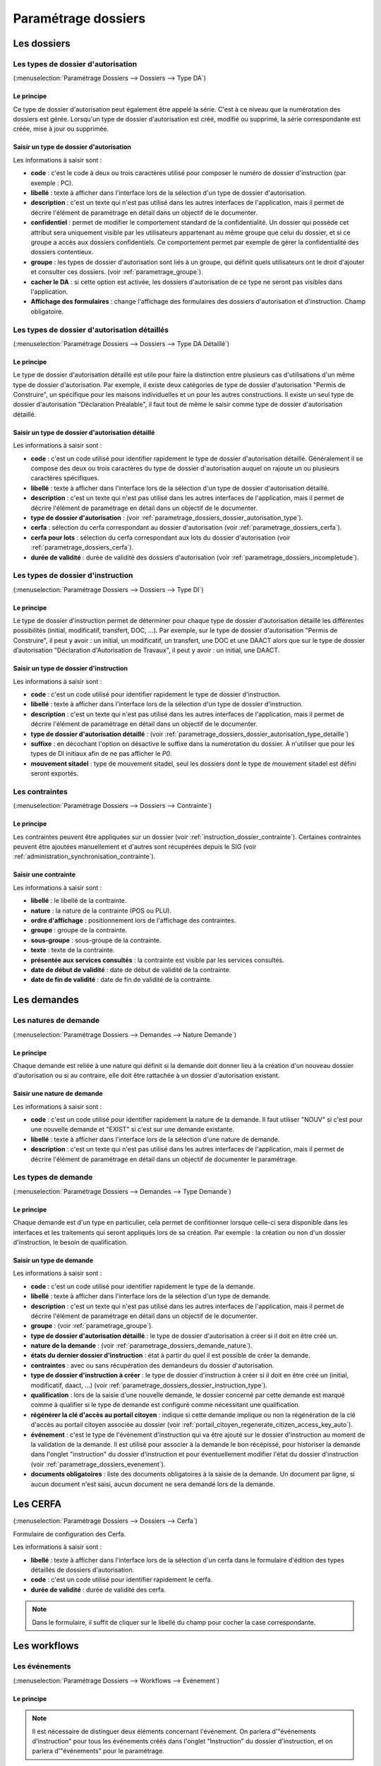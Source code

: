 .. _parametrage_dossiers:

####################
Paramétrage dossiers
####################

Les dossiers
############


.. _parametrage_dossiers_dossier_autorisation_type:

===================================
Les types de dossier d'autorisation
===================================

(:menuselection:`Paramétrage Dossiers --> Dossiers --> Type DA`)


Le principe
===========

Ce type de dossier d'autorisation peut également être appelé la série. C'est à
ce niveau que la numérotation des dossiers est gérée.
Lorsqu'un type de dossier d'autorisation est créé, modifié ou supprimé, la série
correspondante est créée, mise à jour ou supprimée.

Saisir un type de dossier d'autorisation
========================================

Les informations à saisir sont :

* **code** : c'est le code à deux ou trois caractères utilisé pour composer le numéro de
  dossier d'instruction (par exemple : PC).
* **libellé** : texte à afficher dans l'interface lors de la sélection
  d'un type de dossier d'autorisation.
* **description** : c'est un texte qui n'est pas utilisé dans les autres
  interfaces de l'application, mais il permet de décrire l'élément de
  paramétrage en détail dans un objectif de le documenter.
* **confidentiel** : permet de modifier le comportement standard de la
  confidentialité. Un dossier qui possède cet attribut sera uniquement visible par les
  utilisateurs appartenant au même groupe que celui du dossier, et si ce groupe a accès
  aux dossiers confidentiels. Ce comportement permet par exemple de gérer la
  confidentialité des dossiers contentieux.
* **groupe** : les types de dossier d'autorisation sont liés à un groupe, qui définit
  quels utilisateurs ont le droit d'ajouter et consulter ces dossiers.
  (voir :ref:`parametrage_groupe`).
* **cacher le DA** : si cette option est activée, les dossiers d'autorisation de ce type
  ne seront pas visibles dans l'application.
* **Affichage des formulaires** : change l'affichage des formulaires des dossiers d'autorisation et d'instruction. Champ obligatoire.


.. _parametrage_dossiers_dossier_autorisation_type_detaille:

=============================================
Les types de dossier d'autorisation détaillés
=============================================

(:menuselection:`Paramétrage Dossiers --> Dossiers --> Type DA Détaillé`)

Le principe
===========

Le type de dossier d'autorisation détaillé est utile pour faire la distinction
entre plusieurs cas d'utilisations d'un même type de dossier d'autorisation.
Par exemple, il existe deux catégories de type de dossier d'autorisation "Permis
de Construire", un spécifique pour les maisons individuelles et un pour les
autres constructions. Il existe un seul type de dossier d'autorisation
"Déclaration Préalable", il faut tout de même le saisir comme type de dossier
d'autorisation détaillé.

Saisir un type de dossier d'autorisation détaillé
=================================================

Les informations à saisir sont :

* **code** : c'est un code utilisé pour identifier rapidement le type de dossier
  d'autorisation détaillé. Généralement il se compose des deux ou trois caractères du
  type de dossier d'autorisation auquel on rajoute un ou plusieurs caractères
  spécifiques.
* **libellé** : texte à afficher dans l'interface lors de la sélection
  d'un type de dossier d'autorisation détaillé.
* **description** : c'est un texte qui n'est pas utilisé dans les autres
  interfaces de l'application, mais il permet de décrire l'élément de
  paramétrage en détail dans un objectif de le documenter.
* **type de dossier d'autorisation** : (voir
  :ref:`parametrage_dossiers_dossier_autorisation_type`).
* **cerfa** : sélection du cerfa correspondant au dossier d'autorisation (voir :ref:`parametrage_dossiers_cerfa`).
* **cerfa pour lots** : sélection du cerfa correspondant aux lots du dossier d'autorisation (voir :ref:`parametrage_dossiers_cerfa`).
* **durée de validité** : durée de validité des dossiers d'autorisation (voir :ref:`parametrage_dossiers_incompletude`).

.. _parametrage_dossiers_dossier_instruction_type:

==================================
Les types de dossier d'instruction
==================================

(:menuselection:`Paramétrage Dossiers --> Dossiers --> Type DI`)

Le principe
===========

Le type de dossier d'instruction permet de déterminer pour chaque type de
dossier d'autorisation détaillé les différentes possibilités (initial,
modificatif, transfert, DOC, ...). Par exemple, sur le type de dossier
d'autorisation "Permis de Construire", il peut y avoir : un initial, un
modificatif, un transfert, une DOC et une DAACT alors que sur le type de dossier
d’autorisation "Déclaration d'Autorisation de Travaux", il peut y avoir : un
initial, une DAACT.

Saisir un type de dossier d'instruction
=======================================

Les informations à saisir sont :

* **code** : c'est un code utilisé pour identifier rapidement le type de dossier
  d'instruction. 
* **libellé** : texte à afficher dans l'interface lors de la sélection
  d'un type de dossier d'instruction.
* **description** : c'est un texte qui n'est pas utilisé dans les autres
  interfaces de l'application, mais il permet de décrire l'élément de
  paramétrage en détail dans un objectif de le documenter.
* **type de dossier d'autorisation détaillé** : (voir
  :ref:`parametrage_dossiers_dossier_autorisation_type_detaille`)
* **suffixe** : en décochant l'option on désactive le suffixe dans la numérotation du dossier. À n'utiliser que pour les types de DI initiaux afin de ne pas afficher le *P0*.
* **mouvement sitadel** : type de mouvement sitadel, seul les dossiers dont le 
  type de mouvement sitadel est défini seront exportés.

.. _parametrage_dossiers_contrainte:

===============
Les contraintes
===============

(:menuselection:`Paramétrage Dossiers --> Dossiers --> Contrainte`)

Le principe
===========

Les contraintes peuvent être appliquées sur un dossier (voir :ref:`instruction_dossier_contrainte`). 
Certaines contraintes peuvent être ajoutées manuellement et d'autres sont récupérées depuis le SIG (voir 
:ref:`administration_synchronisation_contrainte`).

Saisir une contrainte
=====================

Les informations à saisir sont :

* **libellé** : le libellé de la contrainte.
* **nature** : la nature de la contrainte (POS ou PLU).
* **ordre d'affichage** : positionnement lors de l'affichage des contraintes.
* **groupe** : groupe de la contrainte.
* **sous-groupe** : sous-groupe de la contrainte.
* **texte** : texte de la contrainte.
* **présentée aux services consultés** : la contrainte est visible par les 
  services consultés.
* **date de début de validité** : date de début de validité de la contrainte.
* **date de fin de validité** : date de fin de validité de la contrainte.

.. _parametrage_dossiers_demandes:

Les demandes
############

.. _parametrage_dossiers_demande_nature:

======================
Les natures de demande
======================

(:menuselection:`Paramétrage Dossiers --> Demandes --> Nature Demande`)

Le principe
===========

Chaque demande est reliée à une nature qui définit si la demande doit donner
lieu à la création d'un nouveau dossier d'autorisation ou si au contraire, elle
doit être rattachée à un dossier d'autorisation existant.

Saisir une nature de demande
============================

Les informations à saisir sont :

* **code** : c'est un code utilisé pour identifier rapidement la nature de la
  demande.
  Il faut utiliser "NOUV" si c'est pour une nouvelle demande et "EXIST" si c'est sur
  une demande existante.
* **libellé** : texte à afficher dans l'interface lors de la sélection
  d'une nature de demande.
* **description** : c'est un texte qui n'est pas utilisé dans les autres
  interfaces de l'application, mais il permet de décrire l'élément de
  paramétrage en détail dans un objectif de documenter le paramétrage.


.. _parametrage_dossiers_demande_type:

====================
Les types de demande
====================

(:menuselection:`Paramétrage Dossiers --> Demandes --> Type Demande`)

Le principe
===========

Chaque demande est d'un type en particulier, cela permet de confitionner
lorsque celle-ci sera disponible dans les interfaces et les traitements
qui seront appliqués lors de sa création. Par exemple : la création ou non d'un
dossier d'instruction, le besoin de qualification.

Saisir un type de demande
=========================

Les informations à saisir sont :

* **code** : c'est un code utilisé pour identifier rapidement le type de la
  demande.
* **libellé** : texte à afficher dans l'interface lors de la sélection
  d'un type de demande.
* **description** : c'est un texte qui n'est pas utilisé dans les autres
  interfaces de l'application, mais il permet de décrire l'élément de
  paramétrage en détail dans un objectif de le documenter.
* **groupe** : (voir :ref:`parametrage_groupe`).
* **type de dossier d'autorisation détaillé** : le type de dossier d'autorisation
  à créer si il doit en être créé un.
* **nature de la demande** : (voir :ref:`parametrage_dossiers_demande_nature`).
* **états du dernier dossier d'instruction** : état à partir du quel il est possible
  de créer la demande.
* **contraintes** : avec ou sans récupération des demandeurs du dossier
  d'autorisation.
* **type de dossier d'instruction à créer** : le type de dossier d'instruction
  à créer si il doit en être créé un (initial, modificatif, daact, ...) (voir
  :ref:`parametrage_dossiers_dossier_instruction_type`).
* **qualification** : lors de la saisie d'une nouvelle demande, le dossier
  concerné par cette demande est marqué comme à qualifier si le type de demande
  est configuré comme nécessitant une qualification.
* **régénérer la clé d'accès au portail citoyen** : indique si cette demande implique ou non la régénération de la clé d'accès au portail citoyen associée au dossier (voir
  :ref:`portail_citoyen_regenerate_citizen_access_key_auto`).
* **événement** : c'est le type de l'événement d'instruction qui va être
  ajouté sur le dossier d'instruction au moment de la validation de la demande.
  Il est utilisé pour associer à la demande le bon récépissé, pour historiser
  la demande dans l'onglet "instruction" du dossier d'instruction et pour
  éventuellement modifier l'état du dossier d'instruction (voir
  :ref:`parametrage_dossiers_evenement`).
* **documents obligatoires** : liste des documents obligatoires à la saisie de la demande.
  Un document par ligne, si aucun document n'est saisi, aucun document ne sera demandé
  lors de la demande.

.. _parametrage_dossiers_cerfa:

Les CERFA
#########

(:menuselection:`Paramétrage Dossiers --> Dossiers --> Cerfa`)

.. image:: parametrage_cerfa_form.png

Formulaire de configuration des Cerfa.

Les informations à saisir sont :

* **libellé** : texte à afficher dans l'interface lors de la sélection
  d'un cerfa dans le formulaire d'édition des types détaillés de dossiers d'autorisation.
* **code** : c'est un code utilisé pour identifier rapidement le cerfa.
* **durée de validité** : durée de validité des cerfa.

.. note::

    Dans le formulaire, il suffit de cliquer sur le libellé du champ pour cocher
    la case correspondante.


.. _parametrage_dossiers_workflows:

Les workflows
#############

.. _parametrage_dossiers_evenement:

==============
Les événements
==============

(:menuselection:`Paramétrage Dossiers --> Workflows --> Événement`)

Le principe
===========

.. note::

    Il est nécessaire de distinguer deux éléments concernant l'événement. On
    parlera d'"événements d'instruction" pour tous les événements créés dans
    l'onglet "Instruction" du dossier d'instruction, et on parlera
    d'"événements" pour le paramétrage.


Le paramétrage de l'événement permet, lors de la création d'un événement
d'instruction, de :

* déclencher une action (recalcul d'informations du dossier d'instruction),
* modifier l'état du dossier d'instruction,
* générer un document PDF, lettre au pétitionnaire ou acte, au moyen d'une
  lettre type,
* déclencher des suivis de dates et des actions spécifiques pour les arrêtés.

Les événements d'instruction disponibles dans l'interface dépendent de l'état
dans lequel est le dossier d'instruction.

.. _parametrage_dossiers_saisir_evenement:

Saisir un événement
===================

Les informations à saisir sont :

* **libellé** : texte affiché dans l'interface lors du choix d'un événement à
  créer.
* **type** : permet de qualifier un type d'événement. Les valeurs disponibles
  sont : "arrêté" pour permettre une gestion propre aux arrêtés, "incomplétude" ou "majoration de délais" pour permettre certains calculs dans les tableaux de bord de l'instructeur et "affichage" permettant de ne pas compter l'instruction comme instruisant le dossier.
* **non verrouillable** : permet d'identifier un événement comme non 
  verrouillable. C'est-à-dire que l'événement d'instruction sera toujours
  modifiable même si le dossier d'autorisation est clôturé.
* **retour** : permet de distinguer un événement "retour", c'est-à-dire un 
  événement qui ne sera utilsé qu'en tant qu'événement retour AR ou événement
  retour de signature. Ce champ n'est plus modifiable après validation du
  formulaire d'ajout.
* **état(s) source** : liste des états depuis lequel cet événement est
  disponible(voir :ref:`parametrage_dossiers_etat`).
* **type(s) de DI concerné(s)** : liste des types de dossier d'instruction pour
  lesquels cet événement est disponible (voir
  :ref:`parametrage_dossiers_dossier_instruction_type`).
* **restriction** : condition optionnelle permettant de refuser la validation du
  formulaire d'ajout d'événement d'instruction si le résultat est faux. Il est
  possible de vérifier deux conditions simultanément avec un OU logique ou un ET
  logique (cf. ci-après les types d'opérateurs et exemples).

  Champs utilisables : [archive_date_dernier_depot] [archive_date_complet]
  [archive_date_rejet] [archive_date_limite]
  [archive_date_notification_delai] [archive_date_decision]
  [archive_date_validite] [archive_date_achevement]
  [archive_date_conformite] [archive_date_chantier]
  [archive_date_limite_incompletude]
  [archive_delai_incompletude]
  [duree_validite] [delai]
  [delai_notification] [date_evenement]
  [duree_validite_parametrage][date_depot].

  Trois types d'opérateurs sont disponibles :

  * de comparaison : >=, <=, == et != ;
  * d'affectation : + et - ;
  * logiques : && et ||.

  Exemples :

  * date_evenement <= archive_date_dernier_depot + 1

  * date_evenement <= archive_date_dernier_depot && archive_date_complet == date_depot

* **action** : c'est l'action déclenchée par cet événement. Les valeurs
  disponibles sont les valeurs du paramétrage des actions (voir
  :ref:`parametrage_dossiers_action`).
* **état** : paramètre disponible dans les règles de l'action. (voir
  :ref:`parametrage_dossiers_etat`).
* **délai** : paramètre disponible dans les règles de l'action.
* **tacite** : paramètre disponible dans les règles de l'action.
* **délai notification** : paramètre disponible dans les règles de l'action.
* **avis** : paramètre disponible dans les règles de l'action. Choix de l'avis
  correspondant à l'événement à utiliser dans les règles de l'action. Les
  valeurs disponibles sont les valeurs du paramétrage des avis (voir
  :ref:`parametrage_dossiers_avis_decision`).
* **lettre type** : (voir :ref:`parametrage_dossiers_om_etat_lettretype`).
* **consultation** : cette case à cocher est présente pour afficher la liste
  des consultations dans le complément sous la forme « Vu l'avis » avis rendu
  « du service » nom du service consulté.
* **phase** : liste à choix des :ref:`phases <parametrage_phase>` à afficher sur la lettre recommandée.
* **Finaliser automatiquement** : cette case à cocher est présente pour activer la finalisation automatique de l'événement, donc la génération automatique de sa lettre type associée.
* **autorité compétente** : liste des autorité possible
  des consultations dans l'édition.
* **événement suivant tacite** : événement déclenché automatiquement lorsque la
  date de tacite est dépassée.
* **évènement suivant AR** : événement déclenché par un retour AR, si l'état du
  dossier d'instruction est bien lié à l'événement (état « compatible ») et si
  la restriction est valide. Cet événement peut donc déclencher un changement
  d'état du dossier d'instruction et une action.
* **évènement retour signature** : événement déclenché par la signature par l'autorité compétente de l'arrété.

.. _parametrage_dossiers_evenement_retour:

Paramétrage d'un événement ayant un "événement retour signature" ou un "événement retour AR"
============================================================================================

Contexte : lorsqu'un événement possède un événement retour AR ou un événement
retour de signature, c'est, en général, cet événement lié qui effectue le
recalcul des dates. Pour cela il lui faut les mêmes paramètres que son
événement principal.

Dans un premier temps, il va falloir saisir l'événement retour signature et/ou 
l'événement retour AR lié. Pour cela, se reporter à la section :ref:`parametrage_dossiers_saisir_evenement`. 

N.B. : Il est important de cocher la case "retour" lors de la saisie de l'événement 
lié. C'est cette option qui va servir à distinguer cet événement des autres.

N.B. : Une fois la case "retour" cochée, les champs délai, accord tacite, délai 
notification, avis, événement retour AR et événement lors du retour de signature
ne seront plus modifiables.

Une fois le(s) événement(s) lié(s) saisie(s), l'événement principal (celui qui 
précéde l'événement retour signature et/ou l'événement retour AR) peut être saisi 
à son tour avec les bonnes règles de gestions :ref:`parametrage_dossiers_saisir_evenement`. 

N.B. : Dans la liste déroulante "événement retour AR" et "événement lors du 
retour de signature", choisir les événements liés.

Une fois validé, le paramétrage saisie dans l'événement principal sera répercuté 
vers ses événements liés. 

Les paramètres répercutés de l'événement principal vers l'événement retour :

- le délai ;

- la décision tacite ;

- l'avis ;

- la restriction ;

- le délai de notification.

Un même événement ne peut pas être à la fois l'événement retour signature et 
l'événement retour AR d'un événement principal et ne peut être utilisé que pour 
un seul événement.

.. _parametrage_dossiers_etat:

=========
Les états
=========

(:menuselection:`Paramétrage Dossiers --> Workflows --> État`)

Le principe
===========

Un état est la situation dans laquelle se trouve un dossier d'instruction à un
moment précis. Un dossier d'instruction est toujours dans un état. Cet état
existe dès la création du dossier d'instruction. Il va évoluer au cours de
l'instruction du dossier. C'est l'état du dossier d'instruction qui détermine
les événements possibles.

Saisir un état
==============

Les informations à saisir sont :

* **état** : c'est l'identifiant de l'état (dans le sens clé primaire de
  l'enregistrement), il est recommandé de saisir ici une chaine de caractères
  dans laquelle les espaces, les apostrophes ou tout caractère spécial sont
  remplacés par des "_", les caractères accentués par leur caractère non
  accentué et les majuscules remplacés par des minuscules (exemple : si le
  libellé de l'état est "Initialisé", la valeur à saisir ici serait
  "initialisé").
* **libellé** : texte à afficher dans l'interface lors de la sélection d'une
  état.
* **statut** : permet de catégoriser l'état pour permettre de gérer le statut du
  dossier "en cours" ou "clôturé".


.. _parametrage_dossiers_action:

===========
Les actions
===========

(:menuselection:`Paramétrage Dossiers --> Workflows --> Action`)

Le principe
===========

Une action permet de recalculer des informations du dossier d'instruction. Elle
est composée d'une série de règles de calculs. Chaque règle de calcul vise à
modifier la valeur du champ lié dans le dossier d'instruction.
Une action peut également mettre à jour la valeur de certaines données techniques.

Elle accepte en paramètre de calcul :

* la valeur initiale de l'un des champs disponibles pour le dossier
  d'instruction,
* les valeurs du précédent dossier d'instruction (si ce n'est pas un 
  dépôt inital, exemple dans le cas d'une prorogation),
* des valeurs fixées dans le paramétrage de l'action,
* des valeurs fixées dans le paramétrage de l'événement déclenchant l'action,
* des formules de calcul,
* des valeurs de certaines données techniques.

La valeur "null" vide la valeur du champ dans le Dossier d'Instruction.


Saisir une action
=================

Les informations à saisir sont :

* **action** : c'est l'identifiant de l'action (dans le sens clé primaire de
  l'enregistrement), il est recommandé de saisir ici une chaine de caractères
  dans laquelle les espaces, les apostrophes ou tout caractère spécial sont
  remplacés par des "_", les caractères accentués par leur caractère non
  accentué et les majuscules remplacés par des minuscules (exemple : si le
  libellé de l'action est "Prolonger le délai de validité", la valeur à saisir
  ici serait "prolonger_le_delai_de_validite").
* **libellé** : texte à afficher dans l'interface lors de la sélection
  d'une action.
* **pour tous les champs Règle** : règle rattaché au champ du dossier
  d'instruction du même nom à l'exception des règles sur données techniques.
* **pour les 5 champs Règle données techniques** : dans le premier champ, saisir la donnée technique à modifier (choix restreint au données techniques présentées :ref:`ici <valeur_donnees_techniques>` ; dans le second, la valeur à lui affecter. Ce dernier peut contenir une ou plusieurs valeurs, issue(s) de celles présentées dans l'aide à la saisie. Dans le cas d'une composition, utiliser l'opérateur `+` pour concaténer les différentes valeurs.


Les champs disponibles pour la saisie des règles sont :

**Valeurs du dossier avant l'évènement**

[archive_etat] [archive_delai] [archive_accord_tacite] [archive_avis]
[archive_date_dernier_depot] [archive_date_complet] [archive_date_rejet] [archive_date_limite] [archive_date_notification_delai] [archive_date_decision] [archive_date_validite] [archive_date_achevement] [archive_date_conformite] [archive_date_chantier] [archive_etat_pendant_incompletude] [archive_date_limite_incompletude] [archive_delai_incompletude] [archive_autorite_competente] [archive_date_cloture_instruction] [archive_date_premiere_visite] [archive_date_derniere_visite] [archive_date_contradictoire] [archive_date_retour_contradictoire] [archive_date_ait] [archive_date_transmission_parquet] [duree_validite] [date_depot]

**Paramètres de l'évènement**

[etat] [delai] [accord_tacite] [avis_decision] 
[delai_notification] [date_evenement] [autorite_competente]
[complement_om_html] [complement2_om_html]
[complement3_om_html] [complement4_om_html]

**Valeurs de l'événement d'instruction principal**

[date_envoi_signature] [date_retour_signature] [date_envoi_rar] 
[date_retour_rar] [date_envoi_rar] [date_retour_rar] 
[date_envoi_controle_legalite] [date_retour_controle_legalite]

**Paramètres du type detaillé du dossier d'autorisation**

[duree_validite_parametrage]

.. _valeur_donnees_techniques:

**Valeurs des données techniques**

[ctx_nature_travaux_infra_om_html] [ctx_article_non_resp_om_html]

**Suppression de la valeur**

[null]

Exemples de règles :

* exemple avec 3 opérandes : date_evenement+delai+3
* exemple avec 2 opérandes : archive_date_complet+4
* exemple avec 1 opérande : null
* exemple de mise à jour de donnée technique (seule la concaténation est possibles


.. _parametrage_dossiers_incompletude:

========================
Gestion de la péremption
========================

Un dossier d'autorisation passera à l'état **Périmé** automatiquement grâce 
à une vérification périodique des conditions suivantes :

        * le DA est **accordé**,
        * la date de décision est renseignée,
        * le DI est **accepté**,
        * il n'y a ni **DOC** ni **DAACT** valide,
        * la date de validité du DA est inférieure à la date du jour.

=========================
Gestion de l'incomplétude
=========================

Le principe
===========

Pour les instructeurs, il y a deux problématiques distinctes : l'instruction des dossiers avec le suivi des dates et la gestion de l'incomplétude.
En cas d'incomplétude, les délais d'instruction sont suspendus. Par contre il peut y avoir des événements d'instruction, notamment concernant les prolongations de délais d'instruction.
Les événements d'incomplétude et de prolongation de délais ne sont pas activés dans un ordre déterminé : ils peuvent être activés par l'instructeur dès qu'il juge opportun de le faire.

Exemple de déroulement :

.. sidebar:: Note :

    État initial : les délais, date limite d'instruction, état et événement suivant tacite sont initialisés en fonction de l'action choisi pour ce type d'événement.

- dépôt de dossier PCI initial le 01/01/2013

    - délai d'instruction = 3
    - date limite de complétude = date_depot + 1
    - événement tacite = accord tacite
    - date limite d'instruction = date_depot + delai

.. sidebar:: Note :

    Pendant l'envoi du courrier de la consultation l'incomplétude du dossier est détectée, cela entraine une modification de l'état et envoi du courrier de notification de l'incomplétude.

- envoi d'un courrier de majoration de délai pour consultation ABF

    - délai = 5
    - événement après RAR = majoration_delai_abf_ar

- envoi notification de pièces manquantes

    - état = incomplet
    - événement après RAR = incompletude_ar

.. sidebar:: Note :

    Une fois le retour de l'accusé de réception du courrier de notification de l'incomplétude un événement suivant tacite sur le dossier d'instruction est défini.

- Retour de l'AR incomplétude

    - état = incomplétude notifiée
    - date de complétude = NULL
    - délai = 3
    - date limite d'instruction = date_evenement + delai
    - événement suivant tacite = rejet tacite

    .. tip:: À ce moment de l'instruction des événements d'instruction peuvent être ajoutés. Malgré que les délais de l'instruction soient suspendus, ils sont sauvegardés et peuvent être mis à jour.

.. sidebar:: Note :

    À ce moment le dossier d'instruction passe à l'état "incomplet", l'état précédent est sauvegardé pour qu'il soit mis à jour et qu'il soit retrouvé à la sortie de l'incomplétude.

- Retour de l'AR de majoration de délai consultation ABF

    - état = incompletude notifiée
    - date limite d'instruction : non modifié car en incomplétude
    - délai = archive_delai + 5 (5 mois est le délai de majoration_délai_abf)
    - événement suivant tacite = refus tacite

.. sidebar:: Note :

    Cet événement d'instruction correspond à la sortie de l'état d'incomplétude : les délais, dates limites, état et événement suivant tacite définis avant et pendant l'incomplétude sont de nouveau actifs.
    Un événement avec avis permet aussi de sortir d'incomplétude.

- Dépôt de pièces complémentaires (événement = depot_pieces_complementaires)
    
    - date de dernier dépôt = date_evenement
    - état = en cours
    - date de complétude = date_evenement
    - date de notification délai = date_depot + 1
    - date de limite de complétude = NULL
    - date limite de l'instruction = date_evenement + delai (le délai majoré de 3 mois du délai initial + 5 mois de majoration -> 8 mois)
    - événement suivant tacite = accord tacite

Configuration de l'incomplétude
===============================

---------------------
Saisie des événements
---------------------

(:menuselection:`Paramétrage Dossiers --> Workflows --> Événements`)

- notification de pièces manquantes :

    - type = incomplétude
    - état = dossier incomplet
    - événement après RAR = incomplétude après accusé de réception

- incomplétude après accusé de réception :

    - type = incomplétude
    - état = incomplétude notifiée
    - action = instruction suspendue, dossier incomplet
    - délai = 3
    - événement suivant tacite = rejet tacite

- dépôt de pièces complémentaires :

    - type = retour de pièces : ce type d'événement sort le dossier d'incomplétude

- rejet tacite

    - accord tacite = Non : permet de ne pas ré-executer l'événement suivant tacite du dossier d'instruction
    - l'avis doit être défini dans l'action correspondante

------------------
Saisie de l'action
------------------

(:menuselection:`Paramétrage Dossiers --> Workflows --> Action`)

- instruction suspendue, dossier incomplet :

    - règle état = etat
    - règle date limite d'incomplétude = date_evenement + delai
    - règle délai d'incomplétude = delai

.. _parametrage_dossiers_avis_decision:

=================================
Gestion de la majoration de délai
=================================

Le principe
===========

Pour la consultation de certains services, l'instructeur a besoin de prolonger le
délai d'instruction.

Exemple de déroulement :

.. sidebar:: Note :

    État initial : les délais, date limite d'instruction, état et événement suivant tacite sont initialisés en fonction de l'action choisie pour ce type d'événement.

- dépôt de dossier PCI initial le 01/01/2013

    - délai d'instruction = 3
    - date limite de complétude = date_depot + 1
    - événement tacite = accord tacite
    - date limite d'instruction = date_depot + delai

- envoi d'un courrier de majoration de délai pour consultation ABF

    - type = majoration_delai
    - délai = 6
    - événement après RAR = majoration_delai_abf_ar


- Retour de l'AR de majoration de délai consultation ABF

    - date limite d'instruction : archive_date_dernier_depot + delai
    - délai = archive_delai + 6 (6 mois est le délai de majoration_délai_abf)
    - événement suivant tacite = accord tacite


Configuration de la majoration
==============================

---------------------
Saisie des événements
---------------------

(:menuselection:`Paramétrage Dossiers --> Workflows --> Événements`)

- Majoration de délai :

    - type = majoration_delai
    - délai = 6
    - accord tacite = oui
    - événement après RAR = majoration de délai après accusé de réception

- Majoration de délai après accusé de réception :

    - retour = oui
    - action = modifier le délai d'instruction
    - délai = 6
    - accord tacite = oui
    - événement suivant tacite = accord tacite

- Accord tacite

    - action = accepter un dossier tacitement
    - état = accepté tacite
    - accord tacite = Oui
    - avis = accord tacite

------------------
Saisie des actions
------------------

(:menuselection:`Paramétrage Dossiers --> Workflows --> Action`)

- Modifier le délai d'instruction :

    - règle délai = delai
    - règle accord tacite = accord_tacite
    - règle date_limite = archive_date_dernier_depot + delai

- Accepter un dossier tacitement :

    - règle etat = etat
    - règle avis = avis_decision
    - règle date_validite = date_evenement + duree_validite
    - règle date_decision = date_evenement

========
Les avis
========

(:menuselection:`Paramétrage Dossiers --> Workflows --> Avis Décision`)

Le principe
===========

L'avis est un texte décrivant l'avis donné (par exemple "Favorable avec
réserves").

Saisir un avis
==============

Les informations à saisir sont :

* **libellé** : texte affiché dans l'interface lors du choix d'un avis.
* **type d'avis** : permet de catégoriser l'avis ("favorable", "défavorable" ou
  "annulation").
* **sitadel** : permet d'associer à cet avis un code pour les statistiques
  SITADEL.
* **sitadel_motif** : permet d'associer à cet avis un code pour les statistiques
  SITADEL.


.. _parametrage_dossiers_bible:

========
La bible
========

(:menuselection:`Paramétrage Dossiers --> Workflows --> Bible`)

Le principe
===========

La bible regroupe des phrases prédéfinies, qui permettent de remplir les :ref:`**compléments** d'instructions<instruction_complement>`.

Création d'une bible
====================

Les paramètres pour créer une bible sont :

* **libellé** : texte affiché dans l'interface lors du choix de bible.
* **événement** : l'événement d'instruction sur lequel la bible va s'appliquer
  si on ne le remplit pas alors il s'appliquera à tous les **événements**.
* **contenu** : le texte qui va être ajouté.
* **complement** : le numéro du complement visé.
* **automatique** : permet d'ajouter cette bible directement via le bouton
  automatique sur l'**événément**.

.. image:: parametrage_bible.png

.. _parametrage_dossiers_editions:

Les éditions
############


.. _parametrage_dossiers_om_etat_lettretype:

==========================
Les états et lettres types
==========================

(:menuselection:`Paramétrage Dossiers --> Éditions --> État`)
(:menuselection:`Paramétrage Dossiers --> Éditions --> Lettre Type`)

Paramétrage des informations générales de l'édition
===================================================

.. image:: parametrage_etat_lettretype_edition.png

Les informations d'**édition** à saisir sont :

* **id** : identifiant de l'état/lettre type.
* **libellé** : libellé affiché dans l'application lors de la sélection d'une édition.
* **actif** : permet de définir si l'édition est active ou non.

.. note::

    Les champs **id** et **libellé** sont obligatoires, les **id** actif sont uniques.

Les champs de **paramètres généraux de l'édition** à saisir sont :

* **orientation** : orientation de l'édition (portrait/paysage).
* **format** : format de l'édition (A4/A3).
* **logo** : sélection du logo depuis la table des logos configurés.
* **logo haut/gauche** : position du coin haut/gauche du logo par rapport au coin
  haut/gauche de l'édition.
* **Marge gauche** : marge gauche de l'édition
* **Marge haut** : marge haute de l'édition
* **Marge droite** : marge droite de l'édition
* **Marge bas** : marge basse de l'édition

.. image:: parametrage_etat_lettretype_titre.png

Paramétrage du titre de l'édition.
==================================

* **titre** : éditeur riche permettant une mise en page complexe.

---------------------------------
Paramètres du titre de l'édition.
---------------------------------

Positionnement :

* **titre gauche** : positionnement du titre par rapport à la marge gauche de l'édition.
* **titre haut** : positionnement du titre par rapport à la marge haute de l'édition.
* **largeur de titre** : taille de la largeur du titre.
* **hauteur** : hauteur minimum du titre.

Bordure :

* **bordure** : Affichage ou non d'une bordure.

----------------------------------
Paramétrage du corps de l'édition.
----------------------------------

.. image:: parametrage_etat_lettretype_corps.png

* **corps** : éditeur riche permettant une mise en page complexe.

.. note::

    Il est possible d'ajouter les sous-états paramétrés via le menu **Insérer->
    Sous-états**, un sous-état de chaque type peut être affiché.

    Vous pouvez également transformer en code-barres une sélection en cliquant
    sur l'icône correspondante ; de la même façon il est possible de 
    mettre en majuscule une sélection (champ de fusion).

    Enfin, lorsque le curseur de saisie se situe dans un tableau, l'icône du
    fichier découpé permet de le rendre sécable/insécable.

----------------------------------------------
Paramétrage des champs de fusions de l'édition
----------------------------------------------

.. image:: parametrage_etat_lettretype_sql.png

* **SQL** : sélection d'un jeu de champs de fusion.

.. image:: parametrage_etat_lettretype_sousetat.png

* **Police personnalisée** : sélection de la police des sous-états.
* **Couleur texte** : sélection de la couleur du texte des sous-états.

-------------------------------------
Paramétrage des tableaux des éditions
-------------------------------------
.. image:: parametrage_editon_tableau_creer.png

* **Créer un tableau** :

Choisir le nombre de lignes et de colonnes du tableau.

.. note::

    Il faut bien placer le curseur dans une des cellules du tableau que l'on 
    souhaite paramétrer.
    Idem pour le paramétrage des lignes et colonnes.

.. image:: parametrage_editon_tableau_menu_parametrage.png

.. image:: parametrage_editon_tableau_parametrage_generale.png

* **Paramétrage générale du tableau** :

    - Largeur :

    Ce champ sert à indiquer la largeur du tableau en % (UNIQUEMENT) par rapport 
    à la largeur du PDF.

    Par exemple, si le PDF fait une largeur de 30 cm et que la lageur du tableau
    est de 10%, le tableau fera 3 cm de largeur sur le PDF.

    - Hauteur :

    Ce champ sert à indiquer la hauteur du tableau en % (UNIQUEMENT) par rapport 
    à la hauteur du PDF.

    Par exemple, si le PDF fait une hauteur de 50 cm et que la hauteur du tableau
    est de 25%, le tableau fera 12.5 cm de hauteur sur le PDF.

    - Espacement inter-cellules :

    Espacement entre les cellules. En pixel.

    - Espace interne cellule :

    Espacement entre les bords de la cellule et son contenu. En pixel.

    - Bordure :

    Epaisseur des bordures du tableau. En pixel.

    - Titre :

    Lorsque cette case est cochée, elle permet de rajouter un titre au tableau.

    - Alignement :

    Permet de choisir le type d'alignement du texte dans le tableau. 
    Valeurs possibles : n/a (aucun), Gauche, Centré, Droite.

.. image:: parametrage_editon_tableau_suprimer.png

* **Supprimer un tableau**

.. image:: parametrage_editon_tableau_menu_parametrage_cellule.png

.. image:: parametrage_editon_tableau_parametrage_cellule.png

* **Paramétrage des cellules** :

    - Largeur :

    Ce champ sert à indiquer la largeur de la colonne en % (UNIQUEMENT) par 
    rapport à la largeur du tableau.

    Par exemple, si le tableau fait une largeur de 30 cm et que la largeur de la 
    colonne est de 10%, la colonne fera 3 cm de largeur.

    - Hauteur :

    Ce champ sert à indiquer la hauteur de la colonne en % (UNIQUEMENT) par 
    rapport à la hauteur du tableau.

    Par exemple, si le tableau fait une hauteur de 50 cm et que la hauteur de la
    colonne est de 25%, la colonne fera 12.5 cm de hauteur.

    - Type de cellule :

    Permet de définir si c'est une cellule "normale" ou une cellule qui va servir 
    d'en-tête dans le tableau.
    Valeurs possibles : Cellule, Cellule d'en-tête.

    - Étendue :

    Paramètre sur quoi doivent s'appliquer les paramètres renseignés.
    Valeurs possibles : n/a (aucun), Ligne, Colonne, Groupe de lignes, Groupe de 
    colonnes.

    - Alignement :

    Permet de choisir le type d'alignement du texte dans la cellule. 
    Valeurs possibles : n/a (aucun), Gauche, Centré, Droite.

.. image:: parametrage_editon_tableau_menu_fusionner.png

.. image:: parametrage_editon_tableau_fusionner.png

* **Fusionner des cellules** :

En sélectionnant les cellules à fusionner et en cliquant sur 
Tableau → Cellule → Fusionner les cellules les cellules seront fusionnées.

Si aucune cellule n'est sélectionnée, un menu apparaît :

    - Colonnes :

    Nombre de colonnes qui vont être fusionnées à partir de la cellule dans 
    laquelle le curseur est positionné.

    - Lignes :

    Nombre de lignes qui vont être fusionnées à partir de la cellule dans 
    laquelle le curseur est positionné.

.. image:: parametrage_editon_tableau_diviser.png

* **Diviser les cellules** :

Divise la cellule dans laquelle le curseur est positionné si elle avait été 
fusionnée avant.

.. image:: parametrage_editon_tableau_menu_ligne.png

.. image:: parametrage_editon_tableau_parametrage_ligne.png

* **Paramétrage des lignes** :

    - Type de ligne :

    Permlet de définir le type de la ligne.
    Valeurs possibles : En-tête, Corps, Pied.

    - Alignement :

    Permet de choisir le type d'alignement du texte dans la ligne. 
    Valeurs possibles : n/a (aucun), Gauche, Centré, Droite.

    - Hauteur : 

    Ce champ sert à indiquer la hauteur de la ligne en % (UNIQUEMENT) par 
    rapport à la hauteur du tableau.

    Par exemple, si le tableau fait une hauteur de 50 cm et que la hauteur de la
    ligne est de 25%, la ligne fera 12.5 cm de hauteur.

.. image:: parametrage_editon_tableau_inserer_ligne.png

* **Insérer une ligne** :

Permet d'insérer une ligne avant ou après la ligne sur laquelle le curseur est 
positionné.

.. image:: parametrage_editon_tableau_effacer_ligne.png

* **Éffacer une ligne** :

Supprimer la ligne sur laquelle le curseur est positionné.

.. image:: parametrage_editon_tableau_couper_ligne.png

* **Couper une ligne** :

Coupe la ligne sur laquelle le curseur est positionné.

.. image:: parametrage_editon_tableau_copier_ligne.png

* **Copier une ligne** :

Copie la ligne sur laquelle le curseur est positionné.

.. image:: parametrage_editon_tableau_coller_ligne.png

* **Coller une ligne** :

Colle la ligne qui avait été copiée/coupée avant ou après la ligne sur laquelle 
le curseur est positionné.

.. image:: parametrage_editon_tableau_inserer_colonne.png

* **Insérer une colonne** :

Insère une colonne avant ou après la colonne sur laquelle le curseur est 
positionné.

.. image:: parametrage_editon_tableau_effacer_colonne.png

* **Effacer une colonne** :

Supprime la colonne sur laquelle le curseur est positionné.

----------------------------------------
Paramétrage des code-barres des éditions
----------------------------------------

.. image:: parametrage_editon_codebarres_initial.png

Saisir le champ de fusion

.. image:: parametrage_editon_codebarres_select.png

Sélectionner le champ de fusion

.. image:: parametrage_editon_codebarres_ajout.png

Cliquer sur le bouton de génération du code-barres puis valider le formulaire 
pour enregistrer les changements

--------------------------------------------
Ajout de paramètre spécifique dans l'édition
--------------------------------------------
Il est possible d'ajouter des paramètres spécifques dans les éditions.
Pour cela, il faut ajouter un paramètre à l'application.

(:menuselection:`Administration --> Paramètre`)

.. sidebar:: Note :

    Le paramètre ne doit pas commencer par option\_, ged\_, erp\_, sig\_ ou id\_.

Afin que le paramètre s'affiche dans l'édition, il faut l'ajouter précédé d'un &.

Par exemple, le paramètre se nommant mail\_contact s'utilisera comme ceci :

.. image:: parametrage_editon_parametre.png


---------------------------------------------
Paramétrage des contraintes dans les éditions
---------------------------------------------

Pour afficher les contraintes du dossier, il faut saisir une variable de remplacement :

* **&contraintes** : Affiche toutes les contraintes.

* **&contraintes(liste_groupe=g1,g2...;liste_ssgroupe=sg1,sg2...;service_consulte=t;affichage_sans_arborescence=t)** : Toutes les options sont optionnelles. Les options liste_groupe et liste_ssgroupe peuvent contenir une valeur unique ou plusieurs valeurs separées par une virgule, sans espace. Chaque valeur est un texte qui va être recherché dans le nom de groupe ou de sous-groupe en fonction du critère.

Par exemple :

- &contrainte :
    liste de toutes les contraintes du dossier.

- &contrainte(groupe=zonage,servitudes)
    liste de toutes les contraintes de groupe 'zonage' ou 'servitudes'.

L'option service_consulte permet d'ajouter une condition sur le champ du même nom. Elle peut prendre t (Oui) ou f (Non) comme valeur.

La dernière option affichage_sans_arborescence permet d'avoir la liste des contraintes sans affichage des groupes, sous-groupes, et puces. Elle peut prendre t (Oui) ou f (Non) comme valeur.

=========
Les logos
=========

(:menuselection:`Paramétrage Dossiers --> Éditions --> Logo`)

Le principe
===========

Ce menu permet de paramétrer les logos affichés sur les éditions.
Dans le cas d'un paramétrage multi-commune, les logos de chaque commune, ainsi que celui de la communauté, doivent avoir le même identifiant (**Id**). Cela permet aux éditions d'un dossier d'instruction de récupèrer le logo de la collectivité.

Paramétrage d'un logo
=====================

.. image:: parametrage_edition_logo.png

Les informations d'un **logo** sont :

* **Id** : Identifiant du logo.
* **Libellé** : Texte affiché quand le logo est appliqué à une édition.
* **Description** : Description du logo affichée lors de la sélection d'un logo depuis une lettre type ou un état.
* **Fichier** : Sélection du fichier image contenant le logo.
* **Résolution** : Résolution de l'image lors de son affichage sur une édition.
* **Actif** : Rend le logo disponible ou non depuis les lettres types et états.


Copie d'un logo
===============

.. image:: parametrage_edition_logo_portlet.png

L'action **copier** disponible depuis le portlet d'actions contextuelles de chaque logo, permet de dupliquer un logo afin de pré-remplir les différents champs de celui-ci.
